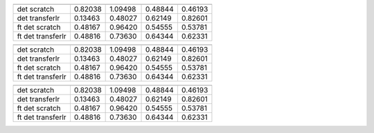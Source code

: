 ================= =============== ============= ============== ============ 
                  best loss train best loss val best map train best map val 
================= =============== ============= ============== ============ 
det scratch       0.82038         1.09498       0.48844        0.46193      
det transferlr    0.13463         0.48027       0.62149        0.82601      
ft det scratch    0.48167         0.96420       0.54555        0.53781      
ft det transferlr 0.48816         0.73630       0.64344        0.62331      
================= =============== ============= ============== ============ 

================= =============== ============= ============== ============ 
                  best loss train best loss val best map train best map val 
================= =============== ============= ============== ============ 
det scratch       0.82038         1.09498       0.48844        0.46193      
det transferlr    0.13463         0.48027       0.62149        0.82601      
ft det scratch    0.48167         0.96420       0.54555        0.53781      
ft det transferlr 0.48816         0.73630       0.64344        0.62331      
================= =============== ============= ============== ============ 

================= =============== ============= ============== ============ 
                  best loss train best loss val best map train best map val 
================= =============== ============= ============== ============ 
det scratch       0.82038         1.09498       0.48844        0.46193      
det transferlr    0.13463         0.48027       0.62149        0.82601      
ft det scratch    0.48167         0.96420       0.54555        0.53781      
ft det transferlr 0.48816         0.73630       0.64344        0.62331      
================= =============== ============= ============== ============ 

